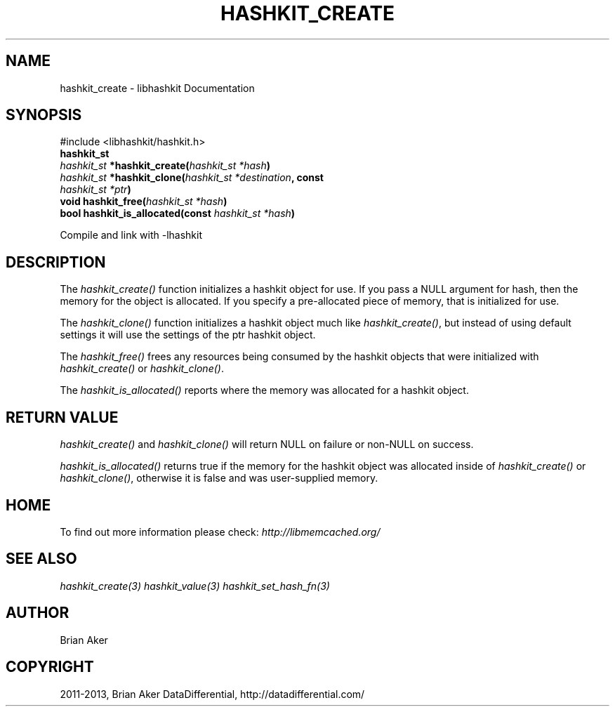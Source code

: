 .TH "HASHKIT_CREATE" "3" "January 31, 2013" "1.0.16" "libmemcached"
.SH NAME
hashkit_create \- libhashkit Documentation
.
.nr rst2man-indent-level 0
.
.de1 rstReportMargin
\\$1 \\n[an-margin]
level \\n[rst2man-indent-level]
level margin: \\n[rst2man-indent\\n[rst2man-indent-level]]
-
\\n[rst2man-indent0]
\\n[rst2man-indent1]
\\n[rst2man-indent2]
..
.de1 INDENT
.\" .rstReportMargin pre:
. RS \\$1
. nr rst2man-indent\\n[rst2man-indent-level] \\n[an-margin]
. nr rst2man-indent-level +1
.\" .rstReportMargin post:
..
.de UNINDENT
. RE
.\" indent \\n[an-margin]
.\" old: \\n[rst2man-indent\\n[rst2man-indent-level]]
.nr rst2man-indent-level -1
.\" new: \\n[rst2man-indent\\n[rst2man-indent-level]]
.in \\n[rst2man-indent\\n[rst2man-indent-level]]u
..
.\" Man page generated from reStructuredText.
.
.SH SYNOPSIS
.sp
#include <libhashkit/hashkit.h>
.INDENT 0.0
.TP
.B hashkit_st
.UNINDENT
.INDENT 0.0
.TP
.B \fI\%hashkit_st\fP *hashkit_create(\fI\%hashkit_st\fP\fI\ *hash\fP)
.UNINDENT
.INDENT 0.0
.TP
.B \fI\%hashkit_st\fP *hashkit_clone(\fI\%hashkit_st\fP\fI\ *destination\fP, const \fI\%hashkit_st\fP\fI\ *ptr\fP)
.UNINDENT
.INDENT 0.0
.TP
.B void hashkit_free(\fI\%hashkit_st\fP\fI\ *hash\fP)
.UNINDENT
.INDENT 0.0
.TP
.B bool hashkit_is_allocated(const \fI\%hashkit_st\fP\fI\ *hash\fP)
.UNINDENT
.sp
Compile and link with \-lhashkit
.SH DESCRIPTION
.sp
The \fI\%hashkit_create()\fP function initializes a hashkit object for use. If
you pass a NULL argument for hash, then the memory for the object is
allocated. If you specify a pre\-allocated piece of memory, that is
initialized for use.
.sp
The \fI\%hashkit_clone()\fP function initializes a hashkit object much like
\fI\%hashkit_create()\fP, but instead of using default settings it will use
the settings of the ptr hashkit object.
.sp
The \fI\%hashkit_free()\fP frees any resources being consumed by the hashkit
objects that were initialized with \fI\%hashkit_create()\fP or \fI\%hashkit_clone()\fP.
.sp
The \fI\%hashkit_is_allocated()\fP reports where the memory was allocated
for a hashkit object.
.SH RETURN VALUE
.sp
\fI\%hashkit_create()\fP and \fI\%hashkit_clone()\fP will return NULL on
failure or non\-NULL on success.
.sp
\fI\%hashkit_is_allocated()\fP returns true if the memory for the hashkit
object was allocated inside of \fI\%hashkit_create()\fP or
\fI\%hashkit_clone()\fP, otherwise it is false and was user\-supplied memory.
.SH HOME
.sp
To find out more information please check:
\fI\%http://libmemcached.org/\fP
.SH SEE ALSO
.sp
\fIhashkit_create(3)\fP \fIhashkit_value(3)\fP \fIhashkit_set_hash_fn(3)\fP
.SH AUTHOR
Brian Aker
.SH COPYRIGHT
2011-2013, Brian Aker DataDifferential, http://datadifferential.com/
.\" Generated by docutils manpage writer.
.
